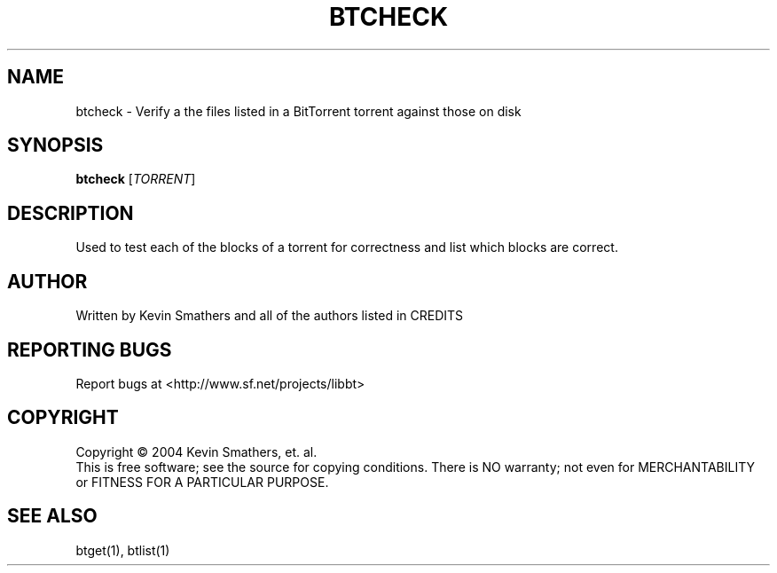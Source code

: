 .\" btcheck
.TH BTCHECK "6" "December 2005" "btcheck 1.05" "BitTorrent"
.SH NAME
btcheck \- Verify a the files listed in a BitTorrent torrent against those on disk
.SH SYNOPSIS
.B btcheck
[\fITORRENT\fR]
.SH DESCRIPTION
.\" Add any additional description here
.PP
Used to test each of the blocks of a torrent for correctness and list which
blocks are correct.

.SH AUTHOR
Written by Kevin Smathers and all of the authors listed in CREDITS
.SH "REPORTING BUGS"
Report bugs at <http://www.sf.net/projects/libbt>
.SH COPYRIGHT
Copyright \(co 2004 Kevin Smathers, et. al.
.br
This is free software; see the source for copying conditions.  There is NO
warranty; not even for MERCHANTABILITY or FITNESS FOR A PARTICULAR PURPOSE.
.SH "SEE ALSO"
btget(1), btlist(1)
